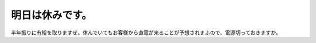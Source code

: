 明日は休みです。
================

半年振りに有給を取りますぜ。休んでいてもお客様から直電が来ることが予想されまふので、電源切っておきますか。






.. author:: default
.. categories:: work
.. tags::
.. comments::
